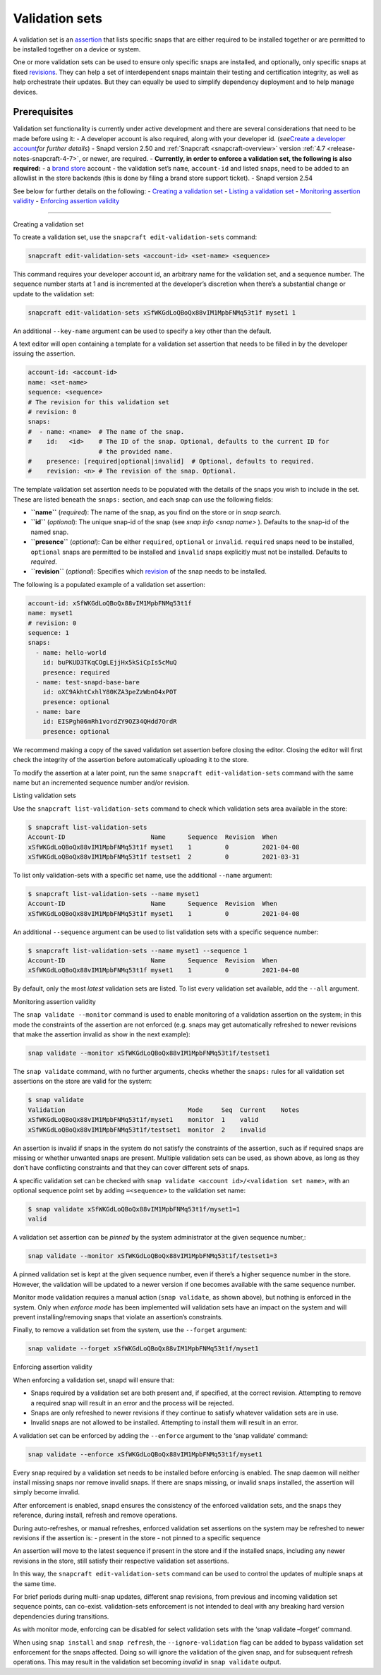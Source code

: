 .. 23801.md

.. _validation-sets:

Validation sets
===============

A validation set is an `assertion <https://snapcraft.io/docs/assertions>`__ that lists specific snaps that are either required to be installed together or are permitted to be installed together on a device or system.

One or more validation sets can be used to ensure only specific snaps are installed, and optionally, only specific snaps at fixed `revisions <glossary.md#validation-sets-heading--revision>`__. They can help a set of interdependent snaps maintain their testing and certification integrity, as well as help orchestrate their updates. But they can equally be used to simplify dependency deployment and to help manage devices.

Prerequisites
-------------

Validation set functionality is currently under active development and there are several considerations that need to be made before using it: - A developer account is also required, along with your developer id. (*see*\ `Create a developer account <create-a-developer-account.md#validation-sets-heading--developer-id>`__\ *for further details*) - Snapd version 2.50 and :ref:`Snapcraft <snapcraft-overview>` version :ref:`4.7 <release-notes-snapcraft-4-7>`, or newer, are required. - **Currently, in order to enforce a validation set, the following is also required:** - a `brand store <glossary.md#validation-sets-heading--brand-store>`__ account - the validation set’s ``name``, ``account-id`` and listed snaps, need to be added to an allowlist in the store backends (this is done by filing a brand store support ticket). - Snapd version 2.54

See below for further details on the following: - `Creating a validation set <#validation-sets-heading--creating>`__ - `Listing a validation set <#validation-sets-heading--listing>`__ - `Monitoring assertion validity <#validation-sets-heading--using>`__ - `Enforcing assertion validity <#validation-sets-heading--enforcing>`__

--------------

.. raw:: html

   <h2 id="validation-sets-heading--creating">

Creating a validation set

.. raw:: html

   </h2>

To create a validation set, use the ``snapcraft edit-validation-sets`` command:

.. code:: bash

   snapcraft edit-validation-sets <account-id> <set-name> <sequence>

This command requires your developer account id, an arbitrary name for the validation set, and a sequence number. The sequence number starts at 1 and is incremented at the developer’s discretion when there’s a substantial change or update to the validation set:

.. code:: bash

   snapcraft edit-validation-sets xSfWKGdLoQBoQx88vIM1MpbFNMq53t1f myset1 1

An additional ``--key-name`` argument can be used to specify a key other than the default.

A text editor will open containing a template for a validation set assertion that needs to be filled in by the developer issuing the assertion.

.. code:: yaml

   account-id: <account-id>
   name: <set-name>
   sequence: <sequence>
   # The revision for this validation set
   # revision: 0
   snaps:
   #  - name: <name>  # The name of the snap.
   #    id:   <id>    # The ID of the snap. Optional, defaults to the current ID for
                      # the provided name.
   #    presence: [required|optional|invalid]  # Optional, defaults to required.
   #    revision: <n> # The revision of the snap. Optional.



The template validation set assertion needs to be populated with the details of the snaps you wish to include in the set. These are listed beneath the ``snaps:`` section, and each snap can use the following fields:

-  **``name``** (*required*): The name of the snap, as you find on the store or in *snap search*.
-  **``id``** (*optional*): The unique snap-id of the snap (see *snap info <snap name>* ). Defaults to the snap-id of the named snap.
-  **``presence``** (*optional*): Can be either ``required``, ``optional`` or ``invalid``. ``required`` snaps need to be installed, ``optional`` snaps are permitted to be installed and ``invalid`` snaps explicitly must not be installed. Defaults to *required*.
-  **``revision``** (*optional*): Specifies which `revision <glossary.md#validation-sets-heading--revision>`__ of the snap needs to be installed.

The following is a populated example of a validation set assertion:

.. code:: yaml

   account-id: xSfWKGdLoQBoQx88vIM1MpbFNMq53t1f
   name: myset1
   # revision: 0
   sequence: 1
   snaps:
     - name: hello-world
       id: buPKUD3TKqCOgLEjjHx5kSiCpIs5cMuQ
       presence: required
     - name: test-snapd-base-bare
       id: oXC9AkhtCxhlY80KZA3peZzWbnO4xPOT
       presence: optional
     - name: bare
       id: EISPgh06mRh1vordZY9OZ34QHdd7OrdR
       presence: optional

We recommend making a copy of the saved validation set assertion before closing the editor. Closing the editor will first check the integrity of the assertion before automatically uploading it to the store.

To modify the assertion at a later point, run the same ``snapcraft edit-validation-sets`` command with the same name but an incremented sequence number and/or revision.

.. raw:: html

   <h2 id="validation-sets-heading--listing">

Listing validation sets

.. raw:: html

   </h2>

Use the ``snapcraft list-validation-sets`` command to check which validation sets area available in the store:

.. code:: bash

   $ snapcraft list-validation-sets
   Account-ID                       Name      Sequence  Revision  When
   xSfWKGdLoQBoQx88vIM1MpbFNMq53t1f myset1    1         0         2021-04-08
   xSfWKGdLoQBoQx88vIM1MpbFNMq53t1f testset1  2         0         2021-03-31

To list only validation-sets with a specific set name, use the additional ``--name`` argument:

.. code:: bash

   $ snapcraft list-validation-sets --name myset1
   Account-ID                       Name      Sequence  Revision  When
   xSfWKGdLoQBoQx88vIM1MpbFNMq53t1f myset1    1         0         2021-04-08

An additional ``--sequence`` argument can be used to list validation sets with a specific sequence number:

.. code:: bash

   $ snapcraft list-validation-sets --name myset1 --sequence 1
   Account-ID                       Name      Sequence  Revision  When
   xSfWKGdLoQBoQx88vIM1MpbFNMq53t1f myset1    1         0         2021-04-08

By default, only the most *latest* validation sets are listed. To list every validation set available, add the ``--all`` argument.

.. raw:: html

   <h2 id="validation-sets-heading--using">

Monitoring assertion validity

.. raw:: html

   </h2>

The ``snap validate --monitor`` command is used to enable monitoring of a validation assertion on the system; in this mode the constraints of the assertion are not enforced (e.g. snaps may get automatically refreshed to newer revisions that make the assertion invalid as show in the next example):

.. code:: bash

   snap validate --monitor xSfWKGdLoQBoQx88vIM1MpbFNMq53t1f/testset1

The ``snap validate`` command, with no further arguments, checks whether the ``snaps:`` rules for all validation set assertions on the store are valid for the system:

.. code:: bash

   $ snap validate
   Validation                                 Mode     Seq  Current    Notes
   xSfWKGdLoQBoQx88vIM1MpbFNMq53t1f/myset1    monitor  1    valid
   xSfWKGdLoQBoQx88vIM1MpbFNMq53t1f/testset1  monitor  2    invalid

An assertion is invalid if snaps in the system do not satisfy the constraints of the assertion, such as if required snaps are missing or whether unwanted snaps are present. Multiple validation sets can be used, as shown above, as long as they don’t have conflicting constraints and that they can cover different sets of snaps.

A specific validation set can be checked with ``snap validate <account id>/<validation set name>``, with an optional sequence point set by adding ``=<sequence>`` to the validation set name:

.. code:: bash

   $ snap validate xSfWKGdLoQBoQx88vIM1MpbFNMq53t1f/myset1=1
   valid

A validation set assertion can be *pinned* by the system administrator at the given sequence number,:

.. code:: bash

   snap validate --monitor xSfWKGdLoQBoQx88vIM1MpbFNMq53t1f/testset1=3

A pinned validation set is kept at the given sequence number, even if there’s a higher sequence number in the store. However, the validation will be updated to a newer version if one becomes available with the same sequence number.

Monitor mode validation requires a manual action (``snap validate``, as shown above), but nothing is enforced in the system. Only when *enforce mode* has been implemented will validation sets have an impact on the system and will prevent installing/removing snaps that violate an assertion’s constraints.

Finally, to remove a validation set from the system, use the ``--forget`` argument:

.. code:: bash

   snap validate --forget xSfWKGdLoQBoQx88vIM1MpbFNMq53t1f/myset1

.. raw:: html

   <h2 id="validation-sets-heading--enforcing">

Enforcing assertion validity

.. raw:: html

   </h2>

When enforcing a validation set, snapd will ensure that:

-  Snaps required by a validation set are both present and, if specified, at the correct revision. Attempting to remove a required snap will result in an error and the process will be rejected.
-  Snaps are only refreshed to newer revisions if they continue to satisfy whatever validation sets are in use.
-  Invalid snaps are not allowed to be installed. Attempting to install them will result in an error.

A validation set can be enforced by adding the ``--enforce`` argument to the ‘snap validate’ command:

.. code:: bash

   snap validate --enforce xSfWKGdLoQBoQx88vIM1MpbFNMq53t1f/myset1

Every snap required by a validation set needs to be installed before enforcing is enabled. The snap daemon will neither install missing snaps nor remove invalid snaps. If there are snaps missing, or invalid snaps installed, the assertion will simply become invalid.

After enforcement is enabled, snapd ensures the consistency of the enforced validation sets, and the snaps they reference, during install, refresh and remove operations.

During auto-refreshes, or manual refreshes, enforced validation set assertions on the system may be refreshed to newer revisions if the assertion is: - present in the store - not pinned to a specific sequence

An assertion will move to the latest sequence if present in the store and if the installed snaps, including any newer revisions in the store, still satisfy their respective validation set assertions.

In this way, the ``snapcraft edit-validation-sets`` command can be used to control the updates of multiple snaps at the same time.

For brief periods during multi-snap updates, different snap revisions, from previous and incoming validation set sequence points, can co-exist. validation-sets enforcement is not intended to deal with any breaking hard version dependencies during transitions.

As with monitor mode, enforcing can be disabled for select validation sets with the ‘snap validate –forget’ command.

When using ``snap install`` and ``snap refresh``, the ``--ignore-validation`` flag can be added to bypass validation set enforcement for the snaps affected. Doing so will ignore the validation of the given snap, and for subsequent refresh operations. This may result in the validation set becoming *invalid* in ``snap validate`` output.
